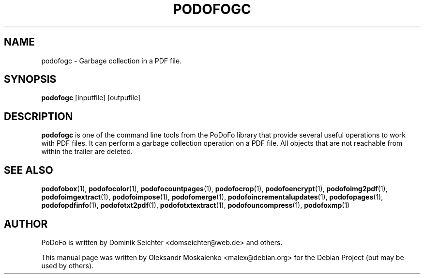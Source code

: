 .TH "PODOFOGC" "1" "2011-03-26" "PoDoFo" "podofogc"
.PP
.SH NAME
podofogc \- Garbage collection in a PDF file\.
.PP
.SH SYNOPSIS
\fBpodofogc \fR [inputfile] [outpufile]
.PP
.SH DESCRIPTION
.B podofogc
is one of the command line tools from the PoDoFo library that provide several
useful operations to work with PDF files\. It can perform a garbage collection
operation on a PDF file. All objects that are not reachable from within the
trailer are deleted\.
.PP
.SH "SEE ALSO"
.BR podofobox (1),
.BR podofocolor (1),
.BR podofocountpages (1),
.BR podofocrop (1),
.BR podofoencrypt (1),
.BR podofoimg2pdf (1),
.BR podofoimgextract (1),
.BR podofoimpose (1),
.BR podofomerge (1),
.BR podofoincrementalupdates (1),
.BR podofopages (1),
.BR podofopdfinfo (1),
.BR podofotxt2pdf (1),
.BR podofotxtextract (1),
.BR podofouncompress (1),
.BR podofoxmp (1)
.PP
.SH AUTHOR
.PP
PoDoFo is written by Dominik Seichter <domseichter@web\.de> and others\.
.PP
This manual page was written by Oleksandr Moskalenko <malex@debian\.org> for
the Debian Project (but may be used by others)\.
